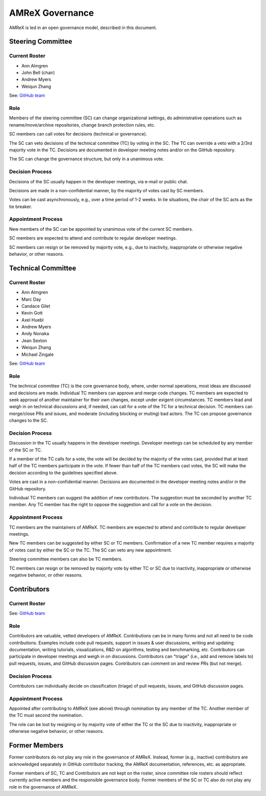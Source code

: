.. _governance:

AMReX Governance
================

AMReX is led in an open governance model, described in this document.


Steering Committee
------------------

Current Roster
^^^^^^^^^^^^^^

- Ann Almgren
- John Bell (chair)
- Andrew Myers
- Weiqun Zhang

See: `GitHub team <https://github.com/orgs/AMReX-Codes/teams/amrex-steering-committee>`__

Role
^^^^

Members of the steering committee (SC) can change organizational settings, do administrative operations such as rename/move/archive repositories, change branch protection rules, etc.

SC members can call votes for decisions (technical or governance).

The SC can veto decisions of the technical committee (TC) by voting in the SC.
The TC can override a veto with a 2/3rd majority vote in the TC.
Decisions are documented in developer meeting notes and/or on the GitHub repository.

The SC can change the governance structure, but only in a unanimous vote.

Decision Process
^^^^^^^^^^^^^^^^

Decisions of the SC usually happen in the developer meetings, via e-mail or public chat.

Decisions are made in a non-confidential manner, by the majority of votes cast by SC members.

Votes can be cast asynchronously, e.g., over a time period of 1-2 weeks.
In tie situations, the chair of the SC acts as the tie breaker.

Appointment Process
^^^^^^^^^^^^^^^^^^^

New members of the SC can be appointed by unanimous vote of the current SC members.

SC members are expected to attend and contribute to regular developer meetings.

SC members can resign or be removed by majority vote, e.g., due to inactivity, inappropriate or otherwise negative behavior, or other reasons.


Technical Committee
-------------------

Current Roster
^^^^^^^^^^^^^^

- Ann Almgren
- Marc Day
- Candace Gilet
- Kevin Gott
- Axel Huebl
- Andrew Myers
- Andy Nonaka
- Jean Sexton
- Weiqun Zhang
- Michael Zingale

See: `GitHub team <https://github.com/orgs/AMReX-Codes/teams/amrex-technical-committee>`__

Role
^^^^

The technical committee (TC) is the core governance body, where, under normal operations, most ideas are discussed and decisions are made.
Individual TC members can approve and merge code changes.
TC members are expected to seek approval of another maintainer for their own changes, except under exigent circumstances.
TC members lead and weigh in on technical discussions and, if needed, can call for a vote of the TC for a technical decision.
TC members can merge/close PRs and issues, and moderate (including blocking or muting) bad actors.
The TC can propose governance changes to the SC.


Decision Process
^^^^^^^^^^^^^^^^

Discussion in the TC usually happens in the developer meetings. Developer meetings can be scheduled by any member of the SC or TC.

If a member of the TC calls for a vote, the vote will be decided by the majority of the votes cast, provided that at least half of the TC members participate in the vote. If fewer than half of the TC members cast votes, the SC will make the decision according to the guidelines specified above.

Votes are cast in a non-confidential manner.
Decisions are documented in the developer meeting notes and/or in the GitHub repository.

Individual TC members can suggest the addition of new contributors. The suggestion must be seconded by another TC member. Any TC member has the right to oppose the suggestion and call for a vote on the decision.

Appointment Process
^^^^^^^^^^^^^^^^^^^

TC members are the maintainers of AMReX.
TC members are expected to attend and contribute to regular developer meetings.

New TC members can be suggested by either SC or TC members. Confirmation of a new TC member requires a majority of votes cast by either the SC or the TC. The SC can veto any new appointment.

Steering committee members can also be TC members.

TC members can resign or be removed by majority vote by either TC or SC due to inactivity, inappropriate or otherwise negative behavior, or other reasons.


Contributors
------------

Current Roster
^^^^^^^^^^^^^^

See: `GitHub team <https://github.com/orgs/AMReX-Codes/teams/amrex-contributors>`__

Role
^^^^

Contributors are valuable, vetted developers of AMReX.
Contributions can be in many forms and not all need to be code contributions.
Examples include code pull requests, support in issues & user discussions, writing and updating documentation, writing tutorials, visualizations, R&D on algorithms, testing and benchmarking, etc.
Contributors can participate in developer meetings and weigh in on discussions.
Contributors can "triage" (i.e., add and remove labels to) pull requests, issues, and GitHub discussion pages.
Contributors can comment on and review PRs (but not merge).

Decision Process
^^^^^^^^^^^^^^^^

Contributors can individually decide on classification (triage) of pull requests, issues, and GitHub discussion pages.

Appointment Process
^^^^^^^^^^^^^^^^^^^

Appointed after contributing to AMReX (see above) through nomination by any member of the TC. Another member of the TC must second the nomination.

The role can be lost by resigning or by majority vote of either the TC or the SC due to inactivity, inappropriate or otherwise negative behavior, or other reasons.


Former Members
--------------

Former contributors do not play any role in the governance of AMReX.
Instead, former (e.g., inactive) contributors are acknowledged separately in GitHub contributor tracking, the AMReX documentation, references, etc. as appropriate.

Former members of SC, TC and Contributors are not kept on the roster, since committee role rosters should reflect currently active members and the responsible governance body. Former members of the SC or TC also do not play any role in the governance of AMReX.
